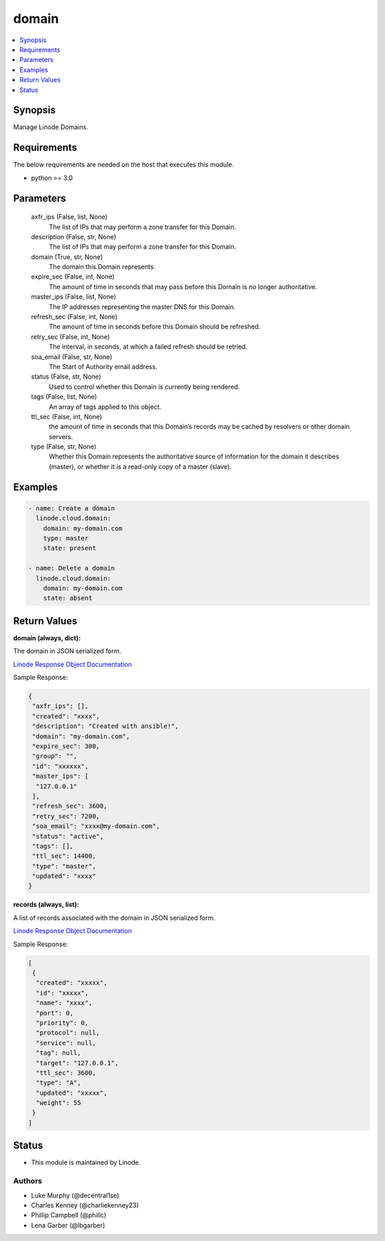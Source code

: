 .. _domain_module:


domain
======

.. contents::
   :local:
   :depth: 1


Synopsis
--------

Manage Linode Domains.



Requirements
------------
The below requirements are needed on the host that executes this module.

- python >= 3.0



Parameters
----------

  axfr_ips (False, list, None)
    The list of IPs that may perform a zone transfer for this Domain.


  description (False, str, None)
    The list of IPs that may perform a zone transfer for this Domain.


  domain (True, str, None)
    The domain this Domain represents.


  expire_sec (False, int, None)
    The amount of time in seconds that may pass before this Domain is no longer authoritative.


  master_ips (False, list, None)
    The IP addresses representing the master DNS for this Domain.


  refresh_sec (False, int, None)
    The amount of time in seconds before this Domain should be refreshed.


  retry_sec (False, int, None)
    The interval, in seconds, at which a failed refresh should be retried.


  soa_email (False, str, None)
    The Start of Authority email address.


  status (False, str, None)
    Used to control whether this Domain is currently being rendered.


  tags (False, list, None)
    An array of tags applied to this object.


  ttl_sec (False, int, None)
    the amount of time in seconds that this Domain’s records may       be cached by resolvers or other domain servers.


  type (False, str, None)
    Whether this Domain represents the authoritative source of information for the domain it describes (master), or whether it is a read-only copy of a master (slave).









Examples
--------

.. code-block:: yaml+jinja

    
    - name: Create a domain 
      linode.cloud.domain:
        domain: my-domain.com
        type: master
        state: present

    - name: Delete a domain
      linode.cloud.domain:
        domain: my-domain.com
        state: absent




Return Values
-------------

**domain (always, dict):**

The domain in JSON serialized form.

`Linode Response Object Documentation <https://www.linode.com/docs/api/domains/#domain-view>`_

Sample Response:

.. code-block:: JSON

    {
     "axfr_ips": [],
     "created": "xxxx",
     "description": "Created with ansible!",
     "domain": "my-domain.com",
     "expire_sec": 300,
     "group": "",
     "id": "xxxxxx",
     "master_ips": [
      "127.0.0.1"
     ],
     "refresh_sec": 3600,
     "retry_sec": 7200,
     "soa_email": "xxxx@my-domain.com",
     "status": "active",
     "tags": [],
     "ttl_sec": 14400,
     "type": "master",
     "updated": "xxxx"
    }


**records (always, list):**

A list of records associated with the domain in JSON serialized form.

`Linode Response Object Documentation <https://www.linode.com/docs/api/domains/#domain-record-view>`_

Sample Response:

.. code-block:: JSON

    [
     {
      "created": "xxxxx",
      "id": "xxxxx",
      "name": "xxxx",
      "port": 0,
      "priority": 0,
      "protocol": null,
      "service": null,
      "tag": null,
      "target": "127.0.0.1",
      "ttl_sec": 3600,
      "type": "A",
      "updated": "xxxxx",
      "weight": 55
     }
    ]





Status
------




- This module is maintained by Linode.



Authors
~~~~~~~

- Luke Murphy (@decentral1se)
- Charles Kenney (@charliekenney23)
- Phillip Campbell (@phillc)
- Lena Garber (@lbgarber)

